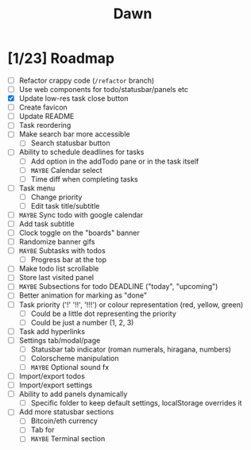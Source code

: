 #+TITLE: Dawn

* [1/23] Roadmap

  - [ ] Refactor crappy code (=/refactor= branch)
  - [ ] Use web components for todo/statusbar/panels etc
  - [X] Update low-res task close button
  - [ ] Create favicon
  - [ ] Update README
  - [ ] Task reordering
  - [ ] Make search bar more accessible
    - [ ] Search statusbar button
  - [ ] Ability to schedule deadlines for tasks
    - [ ] Add option in the addTodo pane or in the task itself
    - [ ] =MAYBE= Calendar select
    - [ ] Time diff when completing tasks
  - [ ] Task menu
    - [ ] Change priority
    - [ ] Edit task title/subtitle
  - [ ] =MAYBE= Sync todo with google calendar
  - [ ] Add task subtitle
  - [ ] Clock toggle on the "boards" banner
  - [ ] Randomize banner gifs
  - [ ] =MAYBE= Subtasks with todos
    - [ ] Progress bar at the top
  - [ ] Make todo list scrollable
  - [ ] Store last visited panel
  - [ ] =MAYBE= Subsections for todo DEADLINE ("today", "upcoming")
  - [ ] Better animation for marking as "done"
  - [ ] Task priority ('!' '!!', '!!!') or colour representation (red, yellow, green)
    - [ ] Could be a little dot representing the priority
    - [ ] Could be just a number (1, 2, 3)
  - [ ] Task add hyperlinks
  - [ ] Settings tab/modal/page
    - [ ] Statusbar tab indicator (roman numerals, hiragana, numbers)
    - [ ] Colorscheme manipulation
    - [ ] =MAYBE= Optional sound fx
  - [ ] Import/export todos
  - [ ] Import/export settings
  - [ ] Ability to add panels dynamically
    - [ ] Specific folder to keep default settings, localStorage overrides it
  - [ ] Add more statusbar sections
    - [ ] Bitcoin/eth currency
    - [ ] Tab for
    - [ ] =MAYBE= Terminal section
